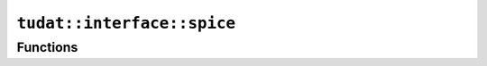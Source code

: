 
``tudat::interface::spice``
===========================



Functions
---------

.. doxygenfunction:: tudat::interface::spice::convert_julian_date_to_ephemeris_time
    :members:

.. doxygenfunction:: tudat::interface::spice::convert_ephemeris_time_to_julian_date
    :members:

.. doxygenfunction:: tudat::interface::spice::convert_date_string_to_ephemeris_time
    :members:

.. doxygenfunction:: tudat::interface::spice::get_body_cartesian_state_at_epoch
    :members:

.. doxygenfunction:: tudat::interface::spice::get_body_cartesian_position_at_epoch
    :members:

.. doxygenfunction:: tudat::interface::spice::get_cartesian_state_from_tle_at_epoch
    :members:

.. doxygenfunction:: tudat::interface::spice::compute_rotation_quaternion_between_frames
    :members:

.. doxygenfunction:: tudat::interface::spice::compute_rotation_matrix_derivative_between_frames
    :members:

.. doxygenfunction:: tudat::interface::spice::get_angular_velocity_vector_of_frame_in_original_frame
    :members:

.. doxygenfunction:: tudat::interface::spice::get_body_properties
    :members:

.. doxygenfunction:: tudat::interface::spice::get_body_gravitational_parameter
    :members:

.. doxygenfunction:: tudat::interface::spice::get_average_radius
    :members:

.. doxygenfunction:: tudat::interface::spice::convert_body_name_to_naif_id
    :members:

.. doxygenfunction:: tudat::interface::spice::check_body_property_in_kernel_pool
    :members:

.. doxygenfunction:: tudat::interface::spice::get_standard_kernels
    :members:

.. doxygenfunction:: tudat::interface::spice::load_standard_kernels
    :members:

.. doxygenfunction:: tudat::interface::spice::get_total_count_of_kernels_loaded
    :members:

.. doxygenfunction:: tudat::interface::spice::load_kernel
    :members:

.. doxygenfunction:: tudat::interface::spice::clear_kernels
    :members:





